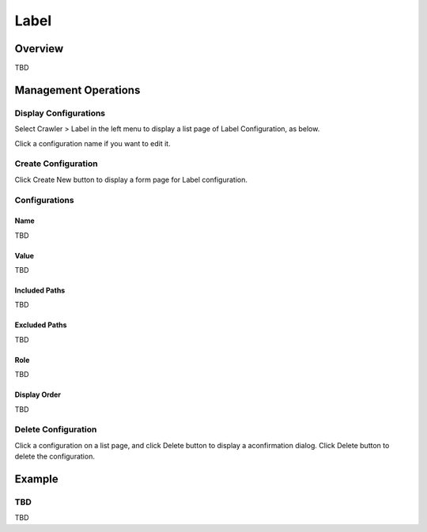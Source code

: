 =====
Label
=====

Overview
========

TBD

Management Operations
=====================

Display Configurations
----------------------

Select Crawler > Label in the left menu to display a list page of Label Configuration, as below.

|image0|

Click a configuration name if you want to edit it.

Create Configuration
--------------------

Click Create New button to display a form page for Label configuration.

|image1|

Configurations
--------------

Name
::::

TBD

Value
:::::

TBD

Included Paths
::::::::::::::

TBD

Excluded Paths
::::::::::::::

TBD

Role
::::

TBD

Display Order
:::::::::::::

TBD

Delete Configuration
--------------------

Click a configuration on a list page, and click Delete button to display a aconfirmation dialog.
Click Delete button to delete the configuration.

Example
=======

TBD
--------------------------

TBD

.. |image0| image:: ../../../resources/images/en/10.0/admin/labeltype-1.png
.. |image1| image:: ../../../resources/images/en/10.0/admin/labeltype-2.png
